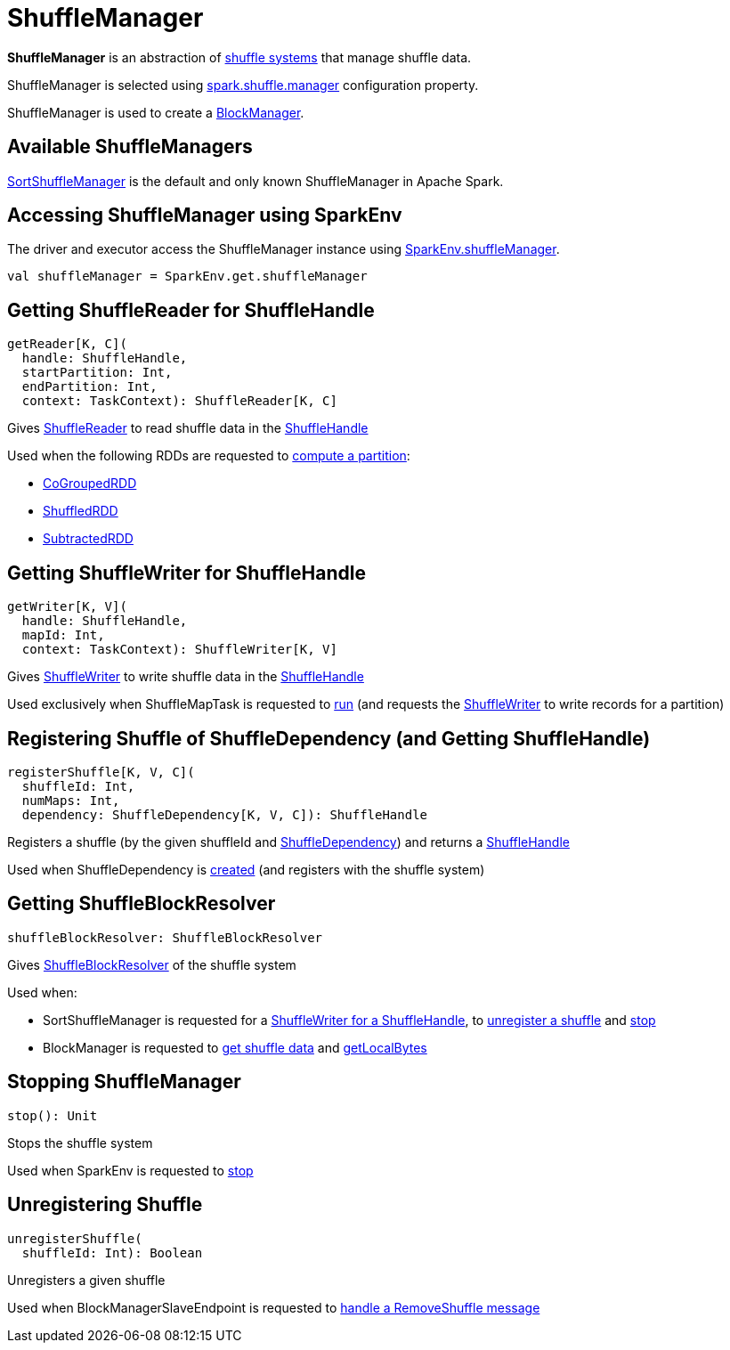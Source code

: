 = ShuffleManager

*ShuffleManager* is an abstraction of <<implementations, shuffle systems>> that manage shuffle data.

ShuffleManager is selected using xref:ROOT:configuration-properties.adoc#spark.shuffle.manager[spark.shuffle.manager] configuration property.

ShuffleManager is used to create a xref:storage:BlockManager.adoc#shuffleManager[BlockManager].

== [[implementations]] Available ShuffleManagers

xref:shuffle:SortShuffleManager.adoc[SortShuffleManager] is the default and only known ShuffleManager in Apache Spark.

== [[SparkEnv]] Accessing ShuffleManager using SparkEnv

The driver and executor access the ShuffleManager instance using xref:core:SparkEnv.adoc#shuffleManager[SparkEnv.shuffleManager].

[source, scala]
----
val shuffleManager = SparkEnv.get.shuffleManager
----

== [[getReader]] Getting ShuffleReader for ShuffleHandle

[source, scala]
----
getReader[K, C](
  handle: ShuffleHandle,
  startPartition: Int,
  endPartition: Int,
  context: TaskContext): ShuffleReader[K, C]
----

Gives xref:shuffle:spark-shuffle-ShuffleReader.adoc[ShuffleReader] to read shuffle data in the xref:shuffle:spark-shuffle-ShuffleHandle.adoc[ShuffleHandle]

Used when the following RDDs are requested to xref:rdd:RDD.adoc#compute[compute a partition]:

* xref:rdd:spark-rdd-CoGroupedRDD.adoc[CoGroupedRDD]

* xref:rdd:ShuffledRDD.adoc[ShuffledRDD]

* xref:rdd:spark-rdd-SubtractedRDD.adoc[SubtractedRDD]

== [[getWriter]] Getting ShuffleWriter for ShuffleHandle

[source, scala]
----
getWriter[K, V](
  handle: ShuffleHandle,
  mapId: Int,
  context: TaskContext): ShuffleWriter[K, V]
----

Gives xref:shuffle:ShuffleWriter.adoc[ShuffleWriter] to write shuffle data in the xref:shuffle:spark-shuffle-ShuffleHandle.adoc[ShuffleHandle]

Used exclusively when ShuffleMapTask is requested to xref:scheduler:ShuffleMapTask.adoc#runTask[run] (and requests the xref:shuffle:ShuffleWriter.adoc[ShuffleWriter] to write records for a partition)

== [[registerShuffle]] Registering Shuffle of ShuffleDependency (and Getting ShuffleHandle)

[source, scala]
----
registerShuffle[K, V, C](
  shuffleId: Int,
  numMaps: Int,
  dependency: ShuffleDependency[K, V, C]): ShuffleHandle
----

Registers a shuffle (by the given shuffleId and xref:rdd:ShuffleDependency.adoc[ShuffleDependency]) and returns a xref:shuffle:spark-shuffle-ShuffleHandle.adoc[ShuffleHandle]

Used when ShuffleDependency is xref:rdd:ShuffleDependency.adoc#shuffleHandle[created] (and registers with the shuffle system)

== [[shuffleBlockResolver]] Getting ShuffleBlockResolver

[source, scala]
----
shuffleBlockResolver: ShuffleBlockResolver
----

Gives xref:shuffle:ShuffleBlockResolver.adoc[ShuffleBlockResolver] of the shuffle system

Used when:

* SortShuffleManager is requested for a xref:shuffle:SortShuffleManager.adoc#getWriter[ShuffleWriter for a ShuffleHandle], to xref:shuffle:SortShuffleManager.adoc#unregisterShuffle[unregister a shuffle] and xref:shuffle:SortShuffleManager.adoc#stop[stop]

* BlockManager is requested to xref:storage:BlockManager.adoc#getBlockData[get shuffle data] and xref:storage:BlockManager.adoc#getLocalBytes[getLocalBytes]

== [[stop]] Stopping ShuffleManager

[source, scala]
----
stop(): Unit
----

Stops the shuffle system

Used when SparkEnv is requested to xref:core:SparkEnv.adoc#stop[stop]

== [[unregisterShuffle]] Unregistering Shuffle

[source, scala]
----
unregisterShuffle(
  shuffleId: Int): Boolean
----

Unregisters a given shuffle

Used when BlockManagerSlaveEndpoint is requested to xref:storage:spark-blockmanager-BlockManagerSlaveEndpoint.adoc#RemoveShuffle[handle a RemoveShuffle message]
